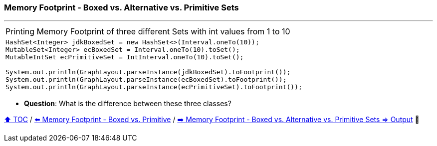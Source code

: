 === Memory Footprint - Boxed vs. Alternative vs. Primitive Sets

---

[width=100%]
[cols="5a"]
|====
| Printing Memory Footprint of three different Sets with int values from 1 to 10
|
[source,java,linenums]
----
HashSet<Integer> jdkBoxedSet = new HashSet<>(Interval.oneTo(10));
MutableSet<Integer> ecBoxedSet = Interval.oneTo(10).toSet();
MutableIntSet ecPrimitiveSet = IntInterval.oneTo(10).toSet();

System.out.println(GraphLayout.parseInstance(jdkBoxedSet).toFootprint());
System.out.println(GraphLayout.parseInstance(ecBoxedSet).toFootprint());
System.out.println(GraphLayout.parseInstance(ecPrimitiveSet).toFootprint());
----
|====

* *Question*: What is the difference between these three classes?

link:toc.adoc[⬆️ TOC] /
link:./07_memory_boxed_vs_primitive.adoc[⬅️ Memory Footprint - Boxed vs. Primitive] /
link:./10_memory_footprint_boxed_vs_primitive_sets_output.adoc[➡️ Memory Footprint - Boxed vs. Alternative vs. Primitive Sets
=> Output] 🐢
